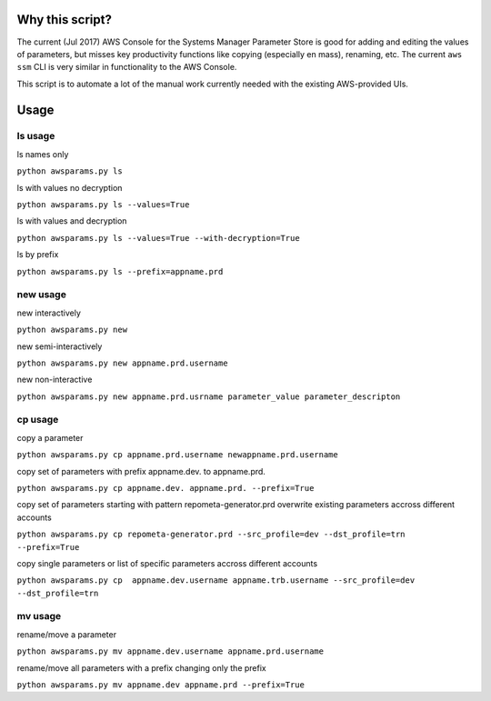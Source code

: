 Why this script?
================

The current (Jul 2017) AWS Console for the Systems Manager Parameter Store is good for 
adding and editing the values of parameters, but misses key productivity functions like
copying (especially en mass), renaming, etc.  The current ``aws ssm`` CLI is very 
similar in functionality to the AWS Console.

This script is to automate a lot of the manual work currently needed with the existing
AWS-provided UIs.

Usage
=====

ls usage
--------

ls names only

``python awsparams.py ls``

ls with values no decryption

``python awsparams.py ls --values=True``

ls with values and decryption

``python awsparams.py ls --values=True --with-decryption=True``

ls by prefix

``python awsparams.py ls --prefix=appname.prd``

new usage
---------

new interactively

``python awsparams.py new``

new semi-interactively

``python awsparams.py new appname.prd.username``

new non-interactive

``python awsparams.py new appname.prd.usrname parameter_value parameter_descripton``

cp usage
--------

copy a parameter

``python awsparams.py cp appname.prd.username newappname.prd.username``

copy set of parameters with prefix appname.dev. to appname.prd.

``python awsparams.py cp appname.dev. appname.prd. --prefix=True``

copy set of parameters starting with pattern repometa-generator.prd
overwrite existing parameters accross different accounts

``python awsparams.py cp repometa-generator.prd --src_profile=dev --dst_profile=trn --prefix=True``

copy single parameters or list of specific parameters accross different
accounts

``python awsparams.py cp  appname.dev.username appname.trb.username --src_profile=dev --dst_profile=trn``

mv usage
--------

rename/move a parameter

``python awsparams.py mv appname.dev.username appname.prd.username``

rename/move all parameters with a prefix changing only the prefix

``python awsparams.py mv appname.dev appname.prd --prefix=True``


